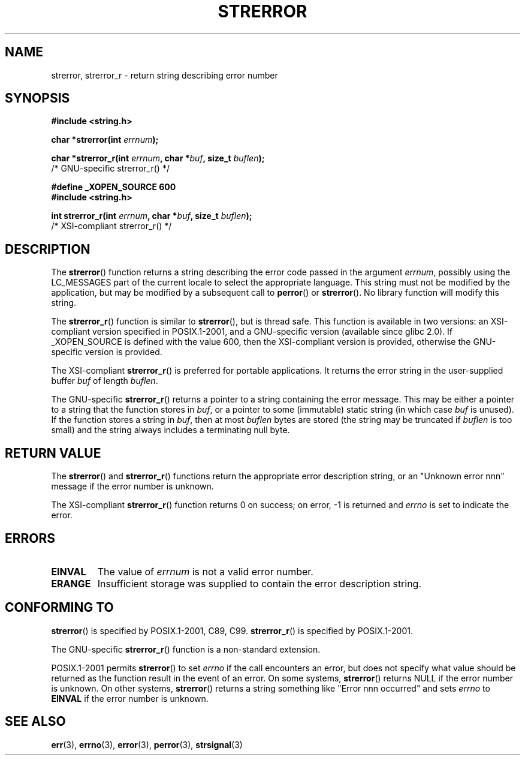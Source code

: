 .\" Copyright (C) 1993 David Metcalfe (david@prism.demon.co.uk)
.\" and Copyright (C) 2005, Michael Kerrisk <mtk-manpages@gmx.net>
.\"
.\" Permission is granted to make and distribute verbatim copies of this
.\" manual provided the copyright notice and this permission notice are
.\" preserved on all copies.
.\"
.\" Permission is granted to copy and distribute modified versions of this
.\" manual under the conditions for verbatim copying, provided that the
.\" entire resulting derived work is distributed under the terms of a
.\" permission notice identical to this one.
.\" 
.\" Since the Linux kernel and libraries are constantly changing, this
.\" manual page may be incorrect or out-of-date.  The author(s) assume no
.\" responsibility for errors or omissions, or for damages resulting from
.\" the use of the information contained herein.  The author(s) may not
.\" have taken the same level of care in the production of this manual,
.\" which is licensed free of charge, as they might when working
.\" professionally.
.\" 
.\" Formatted or processed versions of this manual, if unaccompanied by
.\" the source, must acknowledge the copyright and authors of this work.
.\"
.\" References consulted:
.\"     Linux libc source code
.\"     Lewine's _POSIX Programmer's Guide_ (O'Reilly & Associates, 1991)
.\"     386BSD man pages
.\" Modified Sat Jul 24 18:05:30 1993 by Rik Faith <faith@cs.unc.edu>
.\" Modified Fri Feb 16 14:25:17 1996 by Andries Brouwer <aeb@cwi.nl>
.\" Modified Sun Jul 21 20:55:44 1996 by Andries Brouwer <aeb@cwi.nl>
.\" Modified Mon Oct 15 21:16:25 2001 by John Levon <moz@compsoc.man.ac.uk>
.\" Modified Tue Oct 16 00:04:43 2001 by Andries Brouwer <aeb@cwi.nl>
.\" Modified Fri Jun 20 03:04:30 2003 by Andries Brouwer <aeb@cwi.nl>
.\" 2005-12-13, mtk, Substantial rewrite of strerror_r() description
.\"         Addition of extra material on portability and standards.
.\"
.TH STRERROR 3  2005-12-13 "" "Linux Programmer's Manual"
.SH NAME
strerror, strerror_r \- return string describing error number
.SH SYNOPSIS
.nf
.B #include <string.h>
.sp
.BI "char *strerror(int " errnum );
.sp
.BI "char *strerror_r(int " errnum ", char *" buf ", size_t " buflen );
                        /* GNU-specific strerror_r() */
.sp
.B #define _XOPEN_SOURCE 600  
.B #include <string.h>
.sp
.BI "int strerror_r(int " errnum ", char *" buf ", size_t " buflen );
                        /* XSI-compliant strerror_r() */
.fi
.SH DESCRIPTION
The \fBstrerror\fP() function returns a string describing the error
code passed in the argument \fIerrnum\fP, possibly using the LC_MESSAGES
part of the current locale to select the appropriate language.
This string must not be modified by the application, but may be
modified by a subsequent call to \fBperror\fP() or \fBstrerror\fP().
No library function will modify this string.

The \fBstrerror_r\fP() function is similar to \fBstrerror\fP(), but is
thread safe. 
This function is available in two versions: 
an XSI-compliant version specified in POSIX.1-2001, 
and a GNU-specific version (available since glibc 2.0).
If _XOPEN_SOURCE is defined with the value 600, 
then the XSI-compliant version is provided, 
otherwise the GNU-specific version is provided.

The XSI-compliant 
.BR strerror_r () 
is preferred for portable applications.
It returns the error string in the user-supplied buffer
.I buf
of length
.IR buflen .

The GNU-specific 
.BR strerror_r () 
returns a pointer to a string containing the error message.
This may be either a pointer to a string that the function stores in
.IR buf ,
or a pointer to some (immutable) static string
(in which case
.I buf 
is unused).
If the function stores a string in 
.IR buf ,
then at most
.I buflen
bytes are stored (the string may be truncated if
.I buflen
is too small) and the string always includes a terminating null byte.

.SH "RETURN VALUE"
The \fBstrerror\fP() and \fBstrerror_r\fP() functions return
the appropriate error description string, 
or an "Unknown error nnn" message if the error number is unknown.

The XSI-compliant \fBstrerror_r\fP() function returns 0 on success;
on error, \-1 is returned and
.I errno
is set to indicate the error.

.SH ERRORS
.TP
.B EINVAL
The value of
.I errnum
is not a valid error number.
.TP
.B ERANGE
Insufficient storage was supplied to contain the error description string.

.SH "CONFORMING TO"
\fBstrerror\fP() is specified by POSIX.1-2001, C89, C99.
\fBstrerror_r\fP() is specified by POSIX.1-2001.

The GNU-specific 
.BR strerror_r ()
function is a non-standard extension.

POSIX.1-2001 permits
.BR strerror ()
to set 
.I errno
if the call encounters an error, but does not specify what 
value should be returned as the function result in the event of an error.
On some systems,
.\" e.g., Solaris 8, HP-UX 11
.BR strerror ()
returns NULL if the error number is unknown.
On other systems, 
.\" e.g., FreeBSD 5.4, Tru64 5.1B
.BR strerror ()
returns a string something like "Error nnn occurred" and sets 
.I errno
to 
.B EINVAL
if the error number is unknown.

.SH "SEE ALSO"
.BR err (3),
.BR errno (3),
.BR error (3),
.BR perror (3),
.BR strsignal (3)
